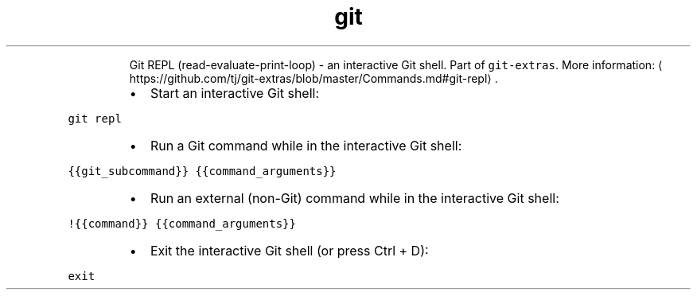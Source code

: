 .TH git repl
.PP
.RS
Git REPL (read\-evaluate\-print\-loop) \- an interactive Git shell.
Part of \fB\fCgit\-extras\fR\&.
More information: \[la]https://github.com/tj/git-extras/blob/master/Commands.md#git-repl\[ra]\&.
.RE
.RS
.IP \(bu 2
Start an interactive Git shell:
.RE
.PP
\fB\fCgit repl\fR
.RS
.IP \(bu 2
Run a Git command while in the interactive Git shell:
.RE
.PP
\fB\fC{{git_subcommand}} {{command_arguments}}\fR
.RS
.IP \(bu 2
Run an external (non\-Git) command while in the interactive Git shell:
.RE
.PP
\fB\fC!{{command}} {{command_arguments}}\fR
.RS
.IP \(bu 2
Exit the interactive Git shell (or press Ctrl + D):
.RE
.PP
\fB\fCexit\fR
